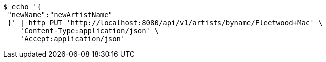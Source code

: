 [source,bash]
----
$ echo '{
 "newName":"newArtistName"
 }' | http PUT 'http://localhost:8080/api/v1/artists/byname/Fleetwood+Mac' \
    'Content-Type:application/json' \
    'Accept:application/json'
----